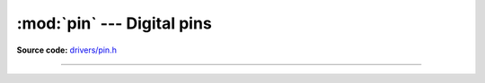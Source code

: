 :mod:`pin` --- Digital pins
===========================

.. module:: pin
   :synopsis: Digital pins.

**Source code:** `drivers/pin.h`_

----------------------------------------------

.. doxygenfile:: drivers/pin.h
   :project: simba

.. _drivers/pin.h: https://github.com/eerimoq/simba/tree/master/src/drivers/drivers/pin.h

